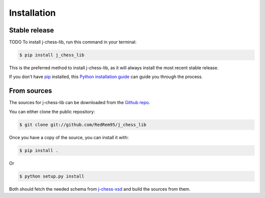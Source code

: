 .. highlight:: shell

============
Installation
============


Stable release
--------------

TODO
To install j-chess-lib, run this command in your terminal:

.. code-block:: console

    $ pip install j_chess_lib

This is the preferred method to install j-chess-lib, as it will always install the most recent stable release.

If you don't have `pip`_ installed, this `Python installation guide`_ can guide
you through the process.

.. _pip: https://pip.pypa.io
.. _Python installation guide: http://docs.python-guide.org/en/latest/starting/installation/


From sources
------------

The sources for j-chess-lib can be downloaded from the `Github repo`_.

You can either clone the public repository:

.. code-block:: console

    $ git clone git://github.com/RedRem95/j_chess_lib

Once you have a copy of the source, you can install it with:

.. code-block:: console

    $ pip install .

Or

.. code-block:: console

    $ python setup.py install

Both should fetch the needed schema from j-chess-xsd_ and build the sources from them.


.. _Github repo: https://github.com/RedRem95/j_chess_lib
.. _tarball: https://github.com/RedRem95/j_chess_lib/tarball/master
.. _j-chess-xsd: https://github.com/JoKrus/j-chess-xsd

